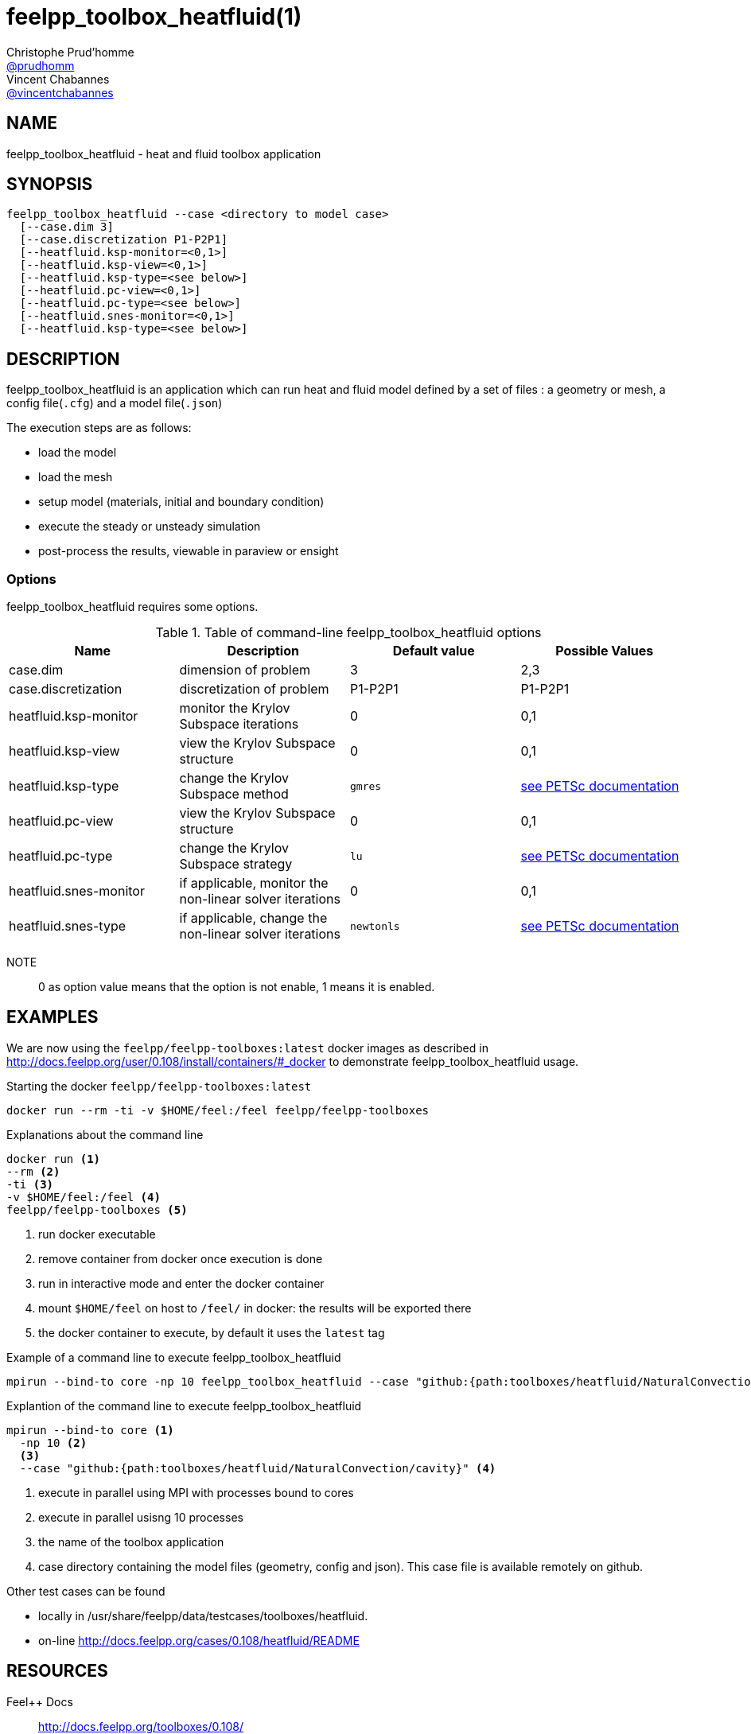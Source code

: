 :feelpp: Feel++
= feelpp_toolbox_heatfluid(1)
Christophe Prud'homme <https://github.com/prudhomm[@prudhomm]>; Vincent Chabannes <https://github.com/vincentchabannes[@vincentchabannes]>
:manmanual: feelpp_toolbox_heatfluid
:man-linkstyle: pass:[blue R < >]


== NAME

feelpp_toolbox_heatfluid - heat and fluid toolbox application


== SYNOPSIS

----
feelpp_toolbox_heatfluid --case <directory to model case>
  [--case.dim 3]
  [--case.discretization P1-P2P1]
  [--heatfluid.ksp-monitor=<0,1>]
  [--heatfluid.ksp-view=<0,1>]
  [--heatfluid.ksp-type=<see below>]
  [--heatfluid.pc-view=<0,1>]
  [--heatfluid.pc-type=<see below>]
  [--heatfluid.snes-monitor=<0,1>]
  [--heatfluid.ksp-type=<see below>]
----

== DESCRIPTION

feelpp_toolbox_heatfluid is an application which can run heat and fluid model defined by a set of files : a geometry or mesh, a config file(`.cfg`) and  a model file(`.json`)

The execution steps are as follows:

* load the model
* load the mesh
* setup model (materials, initial and boundary condition)
* execute the steady or unsteady simulation
* post-process the results, viewable in paraview or ensight 

=== Options

feelpp_toolbox_heatfluid requires some options.

.Table of command-line feelpp_toolbox_heatfluid options
|===
| Name | Description | Default value | Possible Values

| case.dim | dimension of problem  | 3 | 2,3
| case.discretization | discretization of problem  | P1-P2P1 | P1-P2P1
| heatfluid.ksp-monitor | monitor the Krylov Subspace iterations  | 0 | 0,1
| heatfluid.ksp-view | view the Krylov Subspace structure  | 0 | 0,1
| heatfluid.ksp-type | change the Krylov Subspace method  | `gmres` | link:https://www.mcs.anl.gov/petsc/documentation/linearsolvertable.html[see PETSc documentation]
| heatfluid.pc-view | view the Krylov Subspace structure  | 0 | 0,1
| heatfluid.pc-type | change the Krylov Subspace strategy  | `lu` | link:https://www.mcs.anl.gov/petsc/documentation/linearsolvertable.html[see PETSc documentation]
| heatfluid.snes-monitor | if applicable, monitor the non-linear solver iterations  | 0 | 0,1
| heatfluid.snes-type | if applicable, change the non-linear solver iterations  | `newtonls` | link:https://www.mcs.anl.gov/petsc/petsc-current/docs/manualpages/SNES/SNESType.html[see PETSc documentation]

|===

NOTE:: 0 as option value means that the option is not enable, 1 means it is enabled.

== EXAMPLES

We are now using the `feelpp/feelpp-toolboxes:latest` docker images as described in link:http://docs.feelpp.org/user/0.108/install/containers/#_docker[] to demonstrate feelpp_toolbox_heatfluid usage.

[source,shell]
.Starting the docker `feelpp/feelpp-toolboxes:latest`
----
docker run --rm -ti -v $HOME/feel:/feel feelpp/feelpp-toolboxes
----

[source,shell]
.Explanations about the command line
----
docker run <1>
--rm <2>
-ti <3>
-v $HOME/feel:/feel <4>
feelpp/feelpp-toolboxes <5>
----
<1> run docker executable
<2> remove container from docker once execution is done
<3> run in interactive mode and enter the docker container
<4> mount `$HOME/feel` on host to `/feel/` in docker: the results will be exported there
<5> the docker container to execute, by default it uses the `latest` tag


.Example of a command line to execute feelpp_toolbox_heatfluid
----
mpirun --bind-to core -np 10 feelpp_toolbox_heatfluid --case "github:{path:toolboxes/heatfluid/NaturalConvection/cavity}"
----

.Explantion of the command line to execute feelpp_toolbox_heatfluid
----
mpirun --bind-to core <1>
  -np 10 <2>
  <3>
  --case "github:{path:toolboxes/heatfluid/NaturalConvection/cavity}" <4>
----
<1> execute in parallel using MPI with processes bound to cores
<2> execute in parallel usisng 10 processes
<3> the name of the toolbox application
<4> case directory containing the model files (geometry, config and json). This case file is available remotely on github.

Other test cases can be found

- locally in /usr/share/feelpp/data/testcases/toolboxes/heatfluid.
- on-line http://docs.feelpp.org/cases/0.108/heatfluid/README


== RESOURCES

{feelpp} Docs::
http://docs.feelpp.org/toolboxes/0.108/

{feelpp} Cases for feelpp_toolbox_heatfluid::
http://docs.feelpp.org/cases/0.108/heatfluid/README

{feelpp} Toolbox Docs for feelpp_toolbox_heatfluid::
http://docs.feelpp.org/toolboxes/0.108/heatfluid/

== SEE ALSO

{feelpp} Mesh Partitioner::
Mesh partitioner for {feelpp} Toolboxes
http://docs.feelpp.org/user/0.108/using/mesh_partitioner/


{feelpp} Remote Tool::
Access remote data(model cases, meshes) on Github and Girder in {feelpp} applications.
http://docs.feelpp.org/user/0.108/using/remotedata/


== COPYING

Copyright \(C) 2020 {feelpp} Consortium. +
Free use of this software is granted under the terms of the GPLv3 License.

